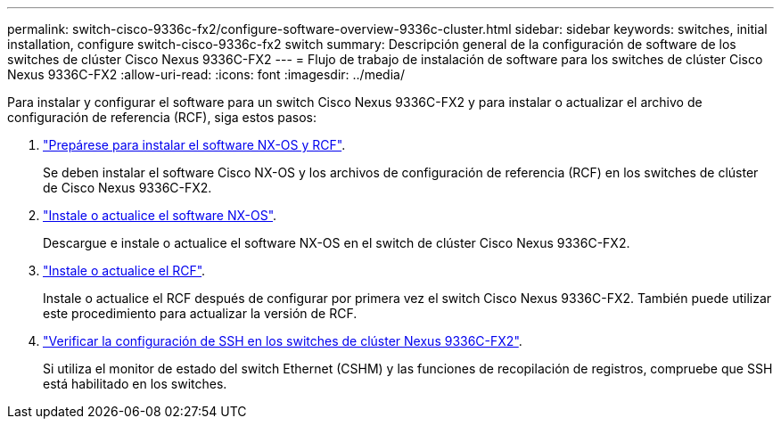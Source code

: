 ---
permalink: switch-cisco-9336c-fx2/configure-software-overview-9336c-cluster.html 
sidebar: sidebar 
keywords: switches, initial installation, configure switch-cisco-9336c-fx2 switch 
summary: Descripción general de la configuración de software de los switches de clúster Cisco Nexus 9336C-FX2 
---
= Flujo de trabajo de instalación de software para los switches de clúster Cisco Nexus 9336C-FX2
:allow-uri-read: 
:icons: font
:imagesdir: ../media/


[role="lead"]
Para instalar y configurar el software para un switch Cisco Nexus 9336C-FX2 y para instalar o actualizar el archivo de configuración de referencia (RCF), siga estos pasos:

. link:install-nxos-overview-9336c-cluster.html["Prepárese para instalar el software NX-OS y RCF"].
+
Se deben instalar el software Cisco NX-OS y los archivos de configuración de referencia (RCF) en los switches de clúster de Cisco Nexus 9336C-FX2.

. link:install-nxos-software-9336c-cluster.html["Instale o actualice el software NX-OS"].
+
Descargue e instale o actualice el software NX-OS en el switch de clúster Cisco Nexus 9336C-FX2.

. link:install-nxos-rcf-9336c-cluster.html["Instale o actualice el RCF"].
+
Instale o actualice el RCF después de configurar por primera vez el switch Cisco Nexus 9336C-FX2. También puede utilizar este procedimiento para actualizar la versión de RCF.

. link:configure-ssh-keys.html["Verificar la configuración de SSH en los switches de clúster Nexus 9336C-FX2"].
+
Si utiliza el monitor de estado del switch Ethernet (CSHM) y las funciones de recopilación de registros, compruebe que SSH está habilitado en los switches.


